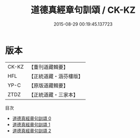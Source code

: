 #+TITLE: 道德真經章句訓頌 / CK-KZ

#+DATE: 2015-08-29 00:19:45.137723
* 版本
 |     CK-KZ|【重刊道藏輯要】|
 |       HFL|【正統道藏・涵芬樓版】|
 |      YP-C|【原版道藏輯要】|
 |      ZTDZ|【正統道藏・三家本】|
目次
 - [[file:KR5c0085_000.txt][道德真經章句訓頌 0]]
 - [[file:KR5c0085_001.txt][道德真經章句訓頌 1]]
 - [[file:KR5c0085_002.txt][道德真經章句訓頌 2]]
